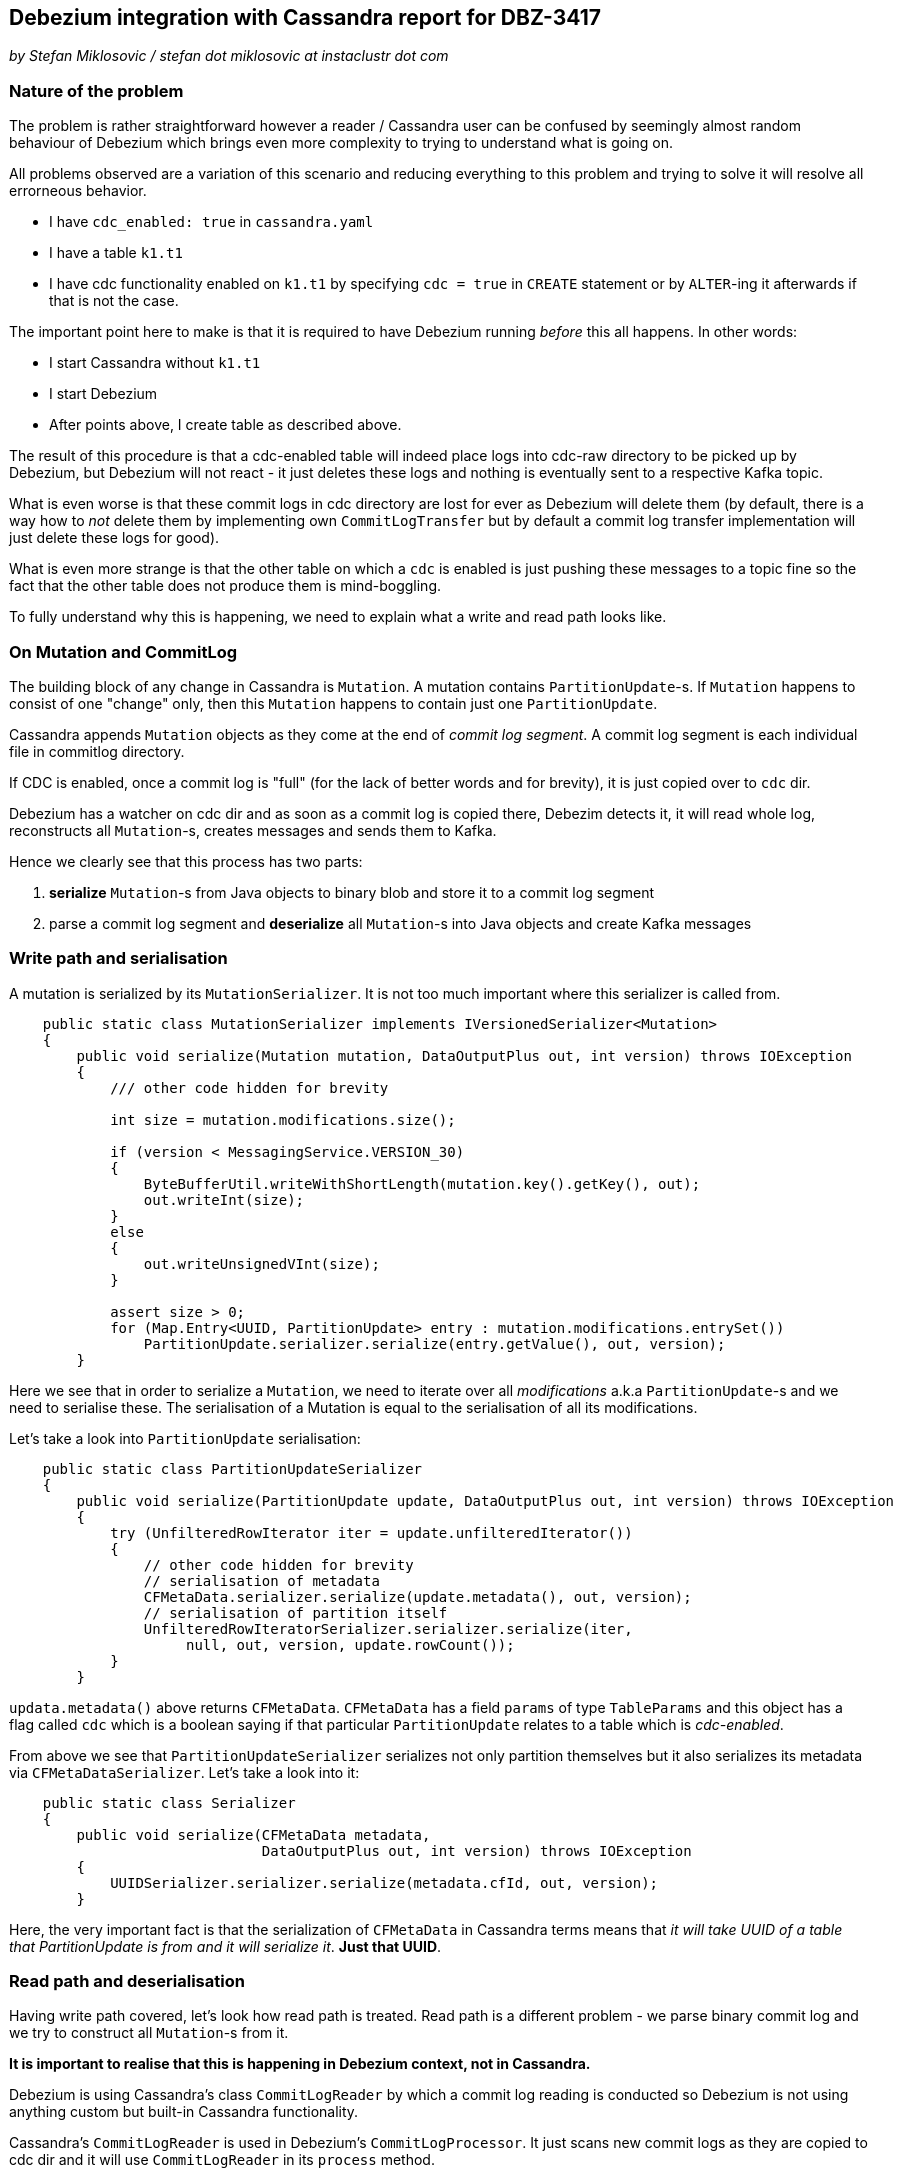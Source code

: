 == Debezium integration with Cassandra report for DBZ-3417

_by Stefan Miklosovic / stefan dot miklosovic at instaclustr dot com_

=== Nature of the problem

The problem is rather straightforward however a reader / Cassandra user can be confused by seemingly
almost random behaviour of Debezium which brings even more complexity to trying to understand what is going on.

All problems observed are a variation of this scenario and reducing everything to this problem and
trying to solve it will resolve all errorneous behavior.

* I have `cdc_enabled: true` in `cassandra.yaml`
* I have a table `k1.t1`
* I have cdc functionality enabled on `k1.t1` by specifying `cdc = true` in `CREATE` statement
or by `ALTER`-ing it afterwards if that is not the case.

The important point here to make is that it is required to have Debezium running _before_ this
all happens. In other words:

* I start Cassandra without `k1.t1`
* I start Debezium
* After points above, I create table as described above.

The result of this procedure is that a cdc-enabled table will indeed place logs into cdc-raw directory
to be picked up by Debezium, but Debezium will not react - it just deletes these logs and nothing
is eventually sent to a respective Kafka topic.

What is even worse is that these commit logs in cdc directory are lost for ever as Debezium will delete them (by default,
there is a way how to _not_ delete them by implementing own `CommitLogTransfer` but by default
a commit log transfer implementation will just delete these logs for good).

What is even more strange is that the other table on which a `cdc` is enabled is just pushing these
messages to a topic fine so the fact that the other table does not produce them is mind-boggling.

To fully understand why this is happening, we need to explain what a write and read path looks like.

=== On Mutation and CommitLog

The building block of any change in Cassandra is `Mutation`. A mutation contains `PartitionUpdate`-s.
If `Mutation` happens to consist of one "change" only, then this `Mutation` happens to contain
just one `PartitionUpdate`.

Cassandra appends `Mutation` objects as they come at the end of _commit log segment_. A commit log segment
is each individual file in commitlog directory.

If CDC is enabled, once a commit log is "full" (for the lack of better words and for brevity), it is
just copied over to `cdc` dir.

Debezium has a watcher on cdc dir and as soon as a commit log is copied there, Debezim detects it,
it will read whole log, reconstructs all `Mutation`-s, creates messages and sends them to Kafka.

Hence we clearly see that this process has two parts:

1. *serialize* `Mutation`-s from Java objects to binary blob and store it to a commit log segment
2. parse a commit log segment and *deserialize* all `Mutation`-s into Java objects and create Kafka messages

=== Write path and serialisation

A mutation is serialized by its `MutationSerializer`. It is not too much important where this
serializer is called from.

[source,java]
----
    public static class MutationSerializer implements IVersionedSerializer<Mutation>
    {
        public void serialize(Mutation mutation, DataOutputPlus out, int version) throws IOException
        {
            /// other code hidden for brevity

            int size = mutation.modifications.size();

            if (version < MessagingService.VERSION_30)
            {
                ByteBufferUtil.writeWithShortLength(mutation.key().getKey(), out);
                out.writeInt(size);
            }
            else
            {
                out.writeUnsignedVInt(size);
            }

            assert size > 0;
            for (Map.Entry<UUID, PartitionUpdate> entry : mutation.modifications.entrySet())
                PartitionUpdate.serializer.serialize(entry.getValue(), out, version);
        }
----

Here we see that in order to serialize a `Mutation`, we need to iterate over all _modifications_
a.k.a `PartitionUpdate`-s and we need to serialise these. The serialisation of a Mutation
is equal to the serialisation of all its modifications.

Let's take a look into `PartitionUpdate` serialisation:

[source,java]
----
    public static class PartitionUpdateSerializer
    {
        public void serialize(PartitionUpdate update, DataOutputPlus out, int version) throws IOException
        {
            try (UnfilteredRowIterator iter = update.unfilteredIterator())
            {
                // other code hidden for brevity
                // serialisation of metadata
                CFMetaData.serializer.serialize(update.metadata(), out, version);
                // serialisation of partition itself
                UnfilteredRowIteratorSerializer.serializer.serialize(iter,
                     null, out, version, update.rowCount());
            }
        }
----

`updata.metadata()` above returns `CFMetaData`. `CFMetaData` has a field `params` of
type `TableParams` and this object has a flag called `cdc` which is a boolean saying
if that particular `PartitionUpdate` relates to a table which is _cdc-enabled_.

From above we see that `PartitionUpdateSerializer` serializes not only partition themselves
but it also serializes its metadata via `CFMetaDataSerializer`. Let's take a look into it:

[source,java]
----
    public static class Serializer
    {
        public void serialize(CFMetaData metadata,
                              DataOutputPlus out, int version) throws IOException
        {
            UUIDSerializer.serializer.serialize(metadata.cfId, out, version);
        }
----

Here, the very important fact is that the serialization of `CFMetaData` in Cassandra terms
means that _it will take UUID of a table that PartitionUpdate is from and it will serialize it_.
*Just that UUID*.

=== Read path and deserialisation

Having write path covered, let's look how read path is treated. Read path is a different problem -
we parse binary commit log and we try to construct all `Mutation`-s from it.

*It is important to realise that this is happening in Debezium context, not in Cassandra.*

Debezium is using Cassandra's class `CommitLogReader` by which a commit log reading is conducted so
Debezium is not using anything custom but built-in Cassandra functionality.

Cassandra's `CommitLogReader` is used in Debezium's `CommitLogProcessor`. It just scans new commit logs
as they are copied to cdc dir and it will use `CommitLogReader` in its `process` method.

`CommitLogReader` is reading commit logs via method `readCommitLogSegment` which accepts `CommitLogReadHandler`.
Commit log handler is the custom implementation of Debezium to actually hook there its functionality to process
mutations as they come from reading a commit log segment.

For the completeness, the chain of method calls to the place where handler is ultimately called is like

1. `CommitLogReader#readCommitLogSegment`
2. in method from 1) there is call to private `CommitLogReader#readSection`, a commit log is not read all at once but it is read by chunks - _sections_.
3. in 2) we pass our handler to `CommitLogReader#readMutation`

At the beginning of 3) we *deserialize* buffer into a mutation.

[source,java]
----
        try (RebufferingInputStream bufIn = new DataInputBuffer(inputBuffer, 0, size))
        {
            mutation = Mutation.serializer.deserialize(bufIn,
                                                       desc.getMessagingVersion(),
                                                       SerializationHelper.Flag.LOCAL);
----

Finally, at the very bottom we see the handling of just deserialized `Mutation` by our
custom handler.

[source,java]
----
handler.handleMutation(mutation, size, entryLocation, desc);
----

The implementation of this handler in Debezium looks like this:

[source,java]
----
    @Override
    public void handleMutation(Mutation mutation,
                               int size,
                               int entryLocation,
                               CommitLogDescriptor descriptor) {
        if (!mutation.trackedByCDC()) {
            return;
        }

        // other code
        // here Mutation is eventually transformed to a Kafka message and sent
----

This is crucial. The problem is that *a mutation is not tracked by cdc* (empirically verified by putting heavy logging at all the places).

In other words: we have verified that Cassandra serialized data as it is supposed to do but for some reason, its mutation which was previously marked as _cdc-enabled_
is not deserialized in such a way that `trackedByCDC` would be `true` so that method
would not return immediately (hence nothing is sent to Kafka).

Let's see the logic behind `Mutation#trackedByCDC` method

[source,java]
----
    public boolean trackedByCDC()
    {
        return cdcEnabled;
    }
----

It is just a getter. This flag is however set on _read path_ by
`MutationSerializer#deserialize`. At the end of that method it returns

[source,java]
----
return new Mutation(update.metadata().ksName, dk, modifications);
----

And finally, in its constructor we find:

[source,java]
----
    protected Mutation(... params for constructor)
    {
        this.keyspaceName = keyspaceName;
        this.key = key;
        this.modifications = modifications;
        for (PartitionUpdate pu : modifications.values())
            cdcEnabled |= pu.metadata().params.cdc;
    }
----

Here we see that `cdcEnabled` flag will be `true` in case _whatever_ `PartitionUpdate` metadata has in their params `cdc` to be true.

`PartitionUpdate#metadata` returns `CFMetaData` on deserialization, nothing wrong with that.

Yet we clearly see that after everything is deserialized fully, that flag is still `false` ...

=== The core of the problem

The problems are two. The first problem is that the serialized object of a Mutation
does not contain its `TableParams` - or to better put it - `PartitionUpdate` of a
Mutation is not serialized in such a way that it would contain `cdc` flag as well.
We saw it contains only `cdIf` (uuid) and that is all.

However, it is rather understandable that it is done like that because after a closer look, this information is not necessary. If we refresh the content of `MutationSerializer#deserialize`, it contains

[source,java]
----
PartitionUpdate.serializer.deserialize(in, version, flag, key);
----

Which in turn contains

[source,java]
----
CFMetaData metadata = CFMetaData.serializer.deserialize(in, version);
----

Which finally calls:

[source,java]
----
UUID cfId = UUIDSerializer.serializer.deserialize(in, version);
CFMetaData metadata = Schema.instance.getCFMetaData(cfId);
----

Hence we see that all it takes to populate `PartitionUpdate` with `CFMetaData`
is to look what `cfId` we serialized and based on that id, we retrieve
metadata from `Schema`.

The conclusion is rather clear - we have running node which serializes just fine
but we have deserialized mutations for which its retrieved `CFMetaData` contains
`cdc` flag which is `false` so its processing is skipped.

The reason this is happening is that when Debezium starts, it will read Cassadra schema by doing this in `CassandraConnectorContext` constructor:

[source,java]
----
Schema.instance.loadDdlFromDisk(this.config.cassandraConfig());
----

which translates to

[source,java]
----
    public void loadDdlFromDisk(String yamlConfig) {
        // other stuff ...
        DatabaseDescriptor.toolInitialization();
        Schema.instance.loadFromDisk(false);
    }
----

This is done *once when Debezium starts* and it is *not* changed. So
if you create a table after Debezium starts, Debezium just does not see it. Same happens when that table already exists but you alter it with `cdc = true` *after Debezium started*.

Debezium's internals are using Cassandra code internals but since Debezium is different JVM / process from Cassandra, what happens in Cassandra after Debezium is started is not visible to Debezium because
it is just completely different JVM process and if you enabled cdc in Cassandra, Debezium just does not know about it.

However, if you restart Debezium while `cdc` is already enabled,
*it will read system keyspaces of Cassandra after it persisted these changes to disk to system SSTables* so it will just send it to Kafka fine.

=== Possible solutions

The are two solutions in general to this problem:

The first solution is faking what Cassandra does in Debezium to have same data structures too.

This is rather delicate operation / topic to deal with but it is possible and we chose to go with this solution for a time being.

It merges two main concepts:

a) Debezium is informed about schema changes via provided schema change listener registered on driver
b) once a respective method on a listner is invoked, we mock same code what Cassandra would invoke but
in such a way that the parts which would be errorneous (because Debezium just does not run Cassandra) are
skipped.

By doing b), we are internally holding a logical copy of what the real Cassandra is holding and we are
synchronizing Cassandra internal structures (keyspaces, tables ...) by registering
schema change listener and applying same changes to "Cassandra" in Debezium process.

Lets go through the core of this logic, starting with "onKeyspaceAdded":

[source,java]
----
schemaChangeListener = new NoOpSchemaChangeListener() {
    @Override
    public void onKeyspaceAdded(final KeyspaceMetadata keyspace) {
        Schema.instance.setKeyspaceMetadata(org.apache.cassandra.schema.KeyspaceMetadata.create(
                keyspace.getName(),
                KeyspaceParams.create(keyspace.isDurableWrites(),
                        keyspace.getReplication())));
        Keyspace.openWithoutSSTables(keyspace.getName());
        logger.info("added keyspace {}", keyspace.asCQLQuery());
    }
----

Here we fake that we opened a keyspace. This will populate some internal structures of Cassandra and so on so
our hot Cassandra code in Debezium "knows" what keyspace was added and so on.

On a keyspace's update, we do:

[source,java]
----
@Override
public void onKeyspaceChanged(KeyspaceMetadata current,
                              KeyspaceMetadata previous) {
    Schema.instance.updateKeyspace(current.getName(),
                                   KeyspaceParams.create(current.isDurableWrites(),
                                                         current.getReplication()));
}
----

When a keyspace is removed, we do:

[source,java]
----
@Override
public void onKeyspaceRemoved(final KeyspaceMetadata keyspace) {
    schemaHolder.removeKeyspace(keyspace.getName());
    // here KeyspaceMetadata are of Cassandra, not driver's as in method argument
    Schema.instance.clearKeyspaceMetadata(KeyspaceMetadata.create(
            keyspace.getName(),
            KeyspaceParams.create(keyspace.isDurableWrites(),
                    keyspace.getReplication())));
}
----

We are removing a keyspace from our schema holder too. Think about it, if we removed whole keyspace
by "DROP KEYSPACE abc", all tables are removed too so we just get rid of all tables of that keyspace
in our schema holder as well.

We left last three methods of a listener - onTableAdded, onTableChanged and onTableRemoved
for a reader to go through. The code you see is more or less what Cassandra does internally but
it is refactored in such a way that parts with are not needed (nor desired to be done) are just skipped.

Please follow this https://github.com/smiklosovic/debezium-connector-cassandra/blob/dd2/src/main/java/io/debezium/connector/cassandra/SchemaProcessor.java#L80-L168[link].

Once we put into into the action, metadata will be populated right with `cdc` flag on TableParams and so on.
`Mutation` will be as well deserialised properly because it will reach into ColumnFamily's metadata which
has `cdc = true` because we were notified about this change in a listener and we updated
that table in Cassandra code so the following deserialisation of a Mutation where this code
is called will not throw:

[source,java]
----
public static class Serializer
{
    public void serialize(CFMetaData metadata, DataOutputPlus out, int version) throws IOException
    {
        UUIDSerializer.serializer.serialize(metadata.cfId, out, version);
    }

    public CFMetaData deserialize(DataInputPlus in, int version) throws IOException
    {
        UUID cfId = UUIDSerializer.serializer.deserialize(in, version);
        // this might return just null because "our Cassandra in Debezium" knows nothing
        // about the fact that "the real Cassandra" has added a table in the meanwhile.
        CFMetaData metadata = Schema.instance.getCFMetaData(cfId);
        if (metadata == null)
        {
            String message = String.format("Couldn't find table for cfId %s. If a table was just " +
                    "created, this is likely due to the schema not being fully propagated.  Please wait for schema " +
                    "agreement on table creation.", cfId);
            throw new UnknownColumnFamilyException(message, cfId);
        }

        return metadata;
    }
----

Keep in mind that we are not "initialising" Cassandra by any way, when Debezium starts,
internals of Cassandra will already read tables on the disk and so on so internals of Cassandra will be populated
but we will never be notified about what happens afterwards (that cdc was changed from false to true, for example). For
that reason there is a schema change listener which synchronizes it. We might be notified about that via listener, that is true,
but schema refreshment does not always help and we would end up being notified about changes but we would not have any
way to make these changes visible to Cassandra internal's code - only invoking core Cassandra structures and emulating
we are running it in a proper Cassandra node will make deserialisation of a mutation possible because previously our
cdc flag was always false (was not updating) so the handling of such mutation was effectively skipped.

==== Debezium connector as a JVM Agent

The second solution consists of making an agent from Debezium - this means that it will see same data structures as Cassandra,
by definition. The problem with this solution we see is that it is rather tricky to do because
Debezium would suddenly start to have same lifecycle as Cassandra (or the other way around - Cassandra
would have same lifecycle as Debezium) - as they are inherently connected together.

The proble we see is that the dependencies which Debezium uses are not compatible with
what Cassandra uses and it would be just not possible to "merge it". By merely checking,
the probability this would be the case is quite high, there is Cassandra connector of


